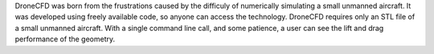DroneCFD was born from the frustrations caused by the difficuly of numerically simulating a small unmanned aircraft. It was developed using freely available code, so anyone can access the technology. DroneCFD requires only an STL file of a small unmanned aircraft. With a single command line call, and some patience, a user can see the lift and drag performance of the geometry.

